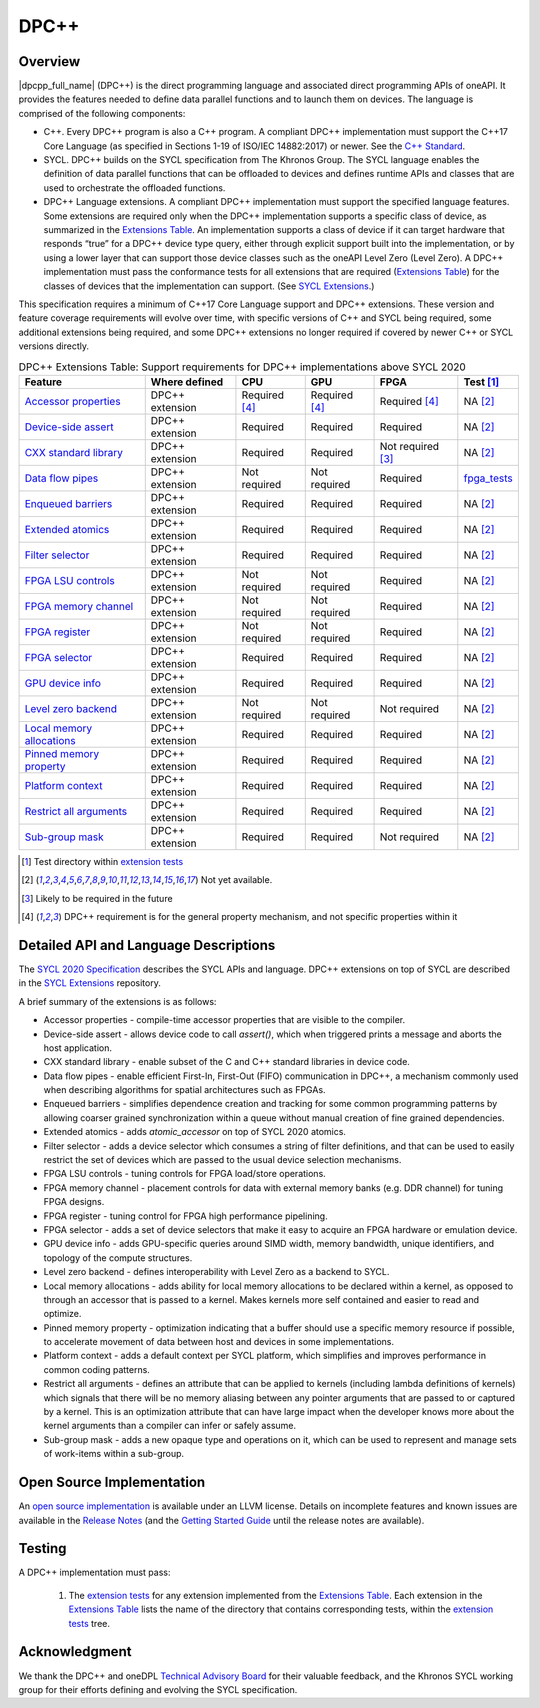 .. SPDX-FileCopyrightText: 2019-2021 Intel Corporation
..
.. SPDX-License-Identifier: CC-BY-4.0

.. _onedpcpp-section:

=====
DPC++
=====

Overview
--------

|dpcpp_full_name| (DPC++) is the direct programming language and
associated direct programming APIs of oneAPI.  It provides the
features needed to define data parallel functions and to launch them
on devices.  The language is comprised of the following components:

- C++.  Every DPC++ program is also a C++ program.  A
  compliant DPC++ implementation must support the C++17 Core Language
  (as specified in Sections 1-19 of ISO/IEC 14882:2017) or
  newer.  See the `C++ Standard`_.

- SYCL.  DPC++ builds on the SYCL specification from The Khronos Group.
  The SYCL language enables
  the definition of data parallel functions that can be offloaded to
  devices and defines runtime APIs and classes that are used to
  orchestrate the offloaded functions.

- DPC++ Language extensions. A compliant DPC++ implementation must
  support the specified language features.  Some
  extensions are required only when the DPC++
  implementation supports a specific class of device, as summarized in the
  `Extensions Table`_. An implementation supports a class of device if
  it can target hardware that responds “true” for a DPC++
  device type query, either through explicit support built into the
  implementation, or by using a lower layer that can support those
  device classes such as the oneAPI Level Zero 
  (Level Zero).  A DPC++ implementation must pass the 
  conformance tests for all extensions that are required (`Extensions
  Table`_) for the classes of devices that the implementation can
  support.  (See `SYCL Extensions`_.)

This specification requires a minimum of C++17 Core Language support and
DPC++ extensions. These version and feature coverage requirements
will evolve over time, with specific versions of C++ and SYCL being required,
some additional extensions being required, and some DPC++ extensions no longer
required if covered by newer C++ or SYCL versions directly.

.. table:: DPC++ Extensions Table: Support requirements for DPC++
           implementations above SYCL 2020
   :name: Extensions Table

   ===========================  ========================  ====================  ====================  ====================  =============
   Feature                      Where defined             CPU                   GPU                   FPGA                  Test [#test]_
   ===========================  ========================  ====================  ====================  ====================  =============
   `Accessor properties`_       DPC++ extension           Required [#aprop]_    Required [#aprop]_    Required [#aprop]_    NA [#na]_
   `Device-side assert`_        DPC++ extension           Required              Required              Required              NA [#na]_
   `CXX standard library`_      DPC++ extension           Required              Required              Not required [#tmp]_  NA [#na]_
   `Data flow pipes`_           DPC++ extension           Not required          Not required          Required              `fpga_tests <https://github.com/intel/llvm/tree/sycl/sycl/test/fpga_tests>`__
   `Enqueued barriers`_         DPC++ extension           Required              Required              Required              NA [#na]_
   `Extended atomics`_          DPC++ extension           Required              Required              Required              NA [#na]_
   `Filter selector`_           DPC++ extension           Required              Required              Required              NA [#na]_
   `FPGA LSU controls`_         DPC++ extension           Not required          Not required          Required              NA [#na]_
   `FPGA memory channel`_       DPC++ extension           Not required          Not required          Required              NA [#na]_
   `FPGA register`_             DPC++ extension           Not required          Not required          Required              NA [#na]_
   `FPGA selector`_             DPC++ extension           Required              Required              Required              NA [#na]_
   `GPU device info`_           DPC++ extension           Required              Required              Required              NA [#na]_
   `Level zero backend`_        DPC++ extension           Not required          Not required          Not required          NA [#na]_
   `Local memory allocations`_  DPC++ extension           Required              Required              Required              NA [#na]_
   `Pinned memory property`_             DPC++ extension           Required              Required              Required              NA [#na]_
   `Platform context`_          DPC++ extension           Required              Required              Required              NA [#na]_
   `Restrict all arguments`_    DPC++ extension           Required              Required              Required              NA [#na]_
   `Sub-group mask`_            DPC++ extension           Required              Required              Not required          NA [#na]_
   ===========================  ========================  ====================  ====================  ====================  =============


..   ==========================  ================  ================  ====================  =============

.. _`Accessor properties`: https://github.com/intel/llvm/tree/sycl/sycl/doc/extensions/accessor_properties
.. _`Device-side assert`: https://github.com/intel/llvm/blob/sycl/sycl/doc/extensions/Assert/SYCL_ONEAPI_ASSERT.asciidoc
.. _`CXX standard library`: https://github.com/intel/llvm/tree/sycl/sycl/doc/extensions/C-CXX-StandardLibrary
.. _`Data flow pipes`: https://github.com/intel/llvm/tree/sycl/sycl/doc/extensions/DataFlowPipes
.. _`Enqueued barriers`: https://github.com/intel/llvm/tree/sycl/sycl/doc/extensions/EnqueueBarrier
.. _`Extended atomics`: https://github.com/intel/llvm/blob/sycl/sycl/doc/extensions/ExtendedAtomics/SYCL_INTEL_extended_atomics.asciidoc
.. _`Filter selector`: https://github.com/intel/llvm/blob/sycl/sycl/doc/extensions/FilterSelector/FilterSelector.adoc
.. _`FPGA LSU controls`: https://github.com/intel/llvm/blob/sycl/sycl/doc/extensions/IntelFPGA/FPGALsu.md
.. _`FPGA memory channel`: https://github.com/intel/llvm/blob/sycl/sycl/doc/extensions/MemChannel/MemChannel.asciidoc
.. _`FPGA register`: https://github.com/intel/llvm/blob/sycl/sycl/doc/extensions/IntelFPGA/FPGAReg.md
.. _`FPGA selector`: https://github.com/intel/llvm/blob/sycl/sycl/doc/extensions/IntelFPGA/FPGASelector.md
.. _`GPU device info`: https://github.com/intel/llvm/blob/sycl/sycl/doc/extensions/IntelGPU/IntelGPUDeviceInfo.md
.. _`Level zero backend`: https://github.com/intel/llvm/blob/sycl/sycl/doc/extensions/LevelZeroBackend/LevelZeroBackend.md
.. _`Local memory allocations`: https://github.com/intel/llvm/blob/sycl/sycl/doc/extensions/LocalMemory/LocalMemory.asciidoc
.. _`Pinned memory property`: https://github.com/intel/llvm/blob/sycl/sycl/doc/extensions/UsePinnedMemoryProperty/UsePinnedMemoryPropery.adoc
.. _`Platform context`: https://github.com/intel/llvm/blob/sycl/sycl/doc/extensions/PlatformContext/PlatformContext.adoc
.. _`Restrict all arguments`: https://github.com/intel/llvm/tree/sycl/sycl/doc/extensions/KernelRestrictAll
.. _`Sub-group mask`: https://github.com/intel/llvm/blob/sycl/sycl/doc/extensions/SubGroupMask/SubGroupMask.asciidoc


.. [#test] Test directory within `extension tests`_
.. [#na] Not yet available.
.. [#tmp] Likely to be required in the future

.. [#aprop] DPC++ requirement is for the general property mechanism, and not specific properties within it

Detailed API and Language Descriptions
--------------------------------------

The `SYCL 2020 Specification`_ describes the SYCL APIs and language.  DPC++ extensions on top of SYCL
are described in the `SYCL Extensions`_ repository.

A brief summary of the extensions is as follows:

-  Accessor properties - compile-time accessor properties that are visible to the compiler.
-  Device-side assert - allows device code to call *assert()*, which when triggered prints a message and aborts the host application.
-  CXX standard library - enable subset of the C and C++ standard libraries in device code.
-  Data flow pipes - enable efficient First-In, First-Out (FIFO) communication in DPC++, a mechanism commonly
   used when describing algorithms for spatial architectures such as FPGAs. 
-  Enqueued barriers - simplifies dependence creation and tracking for some common programming patterns by allowing
   coarser grained synchronization within a queue without manual creation of fine grained dependencies.
-  Extended atomics - adds *atomic_accessor* on top of SYCL 2020 atomics.
-  Filter selector - adds a device selector which consumes a string of filter definitions, and that can be used to
   easily restrict the set of devices which are passed to the usual device selection mechanisms.
-  FPGA LSU controls - tuning controls for FPGA load/store operations.
-  FPGA memory channel - placement controls for data with external memory banks (e.g. DDR channel) for tuning
   FPGA designs.
-  FPGA register - tuning control for FPGA high performance pipelining.
-  FPGA selector - adds a set of device selectors that make it easy to acquire an FPGA hardware or emulation device.
-  GPU device info - adds GPU-specific queries around SIMD width, memory bandwidth, unique identifiers, and
   topology of the compute structures.
-  Level zero backend - defines interoperability with Level Zero as a backend to SYCL.
-  Local memory allocations - adds ability for local memory allocations to be declared within a kernel, as opposed
   to through an accessor that is passed to a kernel.  Makes kernels more self contained and easier to read and optimize.
-  Pinned memory property - optimization indicating that a buffer should use a specific memory resource if possible,
   to accelerate movement of data between host and devices in some implementations.
-  Platform context - adds a default context per SYCL platform, which simplifies and improves performance in common
   coding patterns.
-  Restrict all arguments - defines an attribute that can be applied to kernels (including lambda definitions of kernels)
   which signals that there will be no memory aliasing between any pointer arguments that are passed to or captured
   by a kernel.  This is an optimization attribute that can have large impact when the developer knows more about the
   kernel arguments than a compiler can infer or safely assume.
-  Sub-group mask - adds a new opaque type and operations on it, which can be used to represent and manage sets of
   work-items within a sub-group.

Open Source Implementation
--------------------------

An `open source implementation`_ is available under
an LLVM license.  Details on incomplete features and known issues are
available in the `Release Notes`_ (and the `Getting Started Guide`_
until the release notes are available).

Testing
-------

A DPC++ implementation must pass:

  1. The `extension tests`_ for any extension implemented from the `Extensions Table`_.
     Each extension in the `Extensions Table`_ lists the name of the directory that contains
     corresponding tests, within the `extension tests`_ tree.

Acknowledgment
---------------

We thank the DPC++ and oneDPL `Technical Advisory Board <https://github.com/oneapi-src/oneAPI-tab>`__ for their valuable feedback,
and the Khronos SYCL working group for their efforts defining and evolving the SYCL specification.


.. _`C++ Standard`: https://isocpp.org/std/the-standard
.. _`SYCL 2020 Specification`: https://www.khronos.org/registry/SYCL/specs/sycl-2020/html/sycl-2020.html
.. _`SYCL Extensions`: https://github.com/intel/llvm/tree/sycl/sycl/doc/extensions
.. _`open source implementation`: https://github.com/intel/llvm/tree/sycl/
.. _`conformance test suite`: https://github.com/KhronosGroup/SYCL-CTS
.. _`extension tests`: https://github.com/intel/llvm/tree/sycl/sycl/test
.. _`Release Notes`: https://github.com/intel/llvm/tree/sycl/sycl/ReleaseNotes.md
.. _`Getting Started Guide`: https://github.com/intel/llvm/blob/sycl/sycl/doc/GetStartedGuide.md#known-issues-and-limitations
.. _`joining the Khronos Group`: https://www.khronos.org/members/
.. _`Khronos SYCL GitHub project`: https://github.com/KhronosGroup/SYCL-Docs
